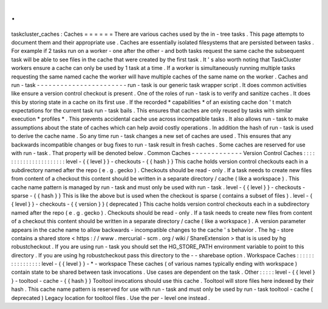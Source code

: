 .
.
taskcluster_caches
:
Caches
=
=
=
=
=
=
There
are
various
caches
used
by
the
in
-
tree
tasks
.
This
page
attempts
to
document
them
and
their
appropriate
use
.
Caches
are
essentially
isolated
filesystems
that
are
persisted
between
tasks
.
For
example
if
2
tasks
run
on
a
worker
-
one
after
the
other
-
and
both
tasks
request
the
same
cache
the
subsequent
task
will
be
able
to
see
files
in
the
cache
that
were
created
by
the
first
task
.
It
'
s
also
worth
noting
that
TaskCluster
workers
ensure
a
cache
can
only
be
used
by
1
task
at
a
time
.
If
a
worker
is
simultaneously
running
multiple
tasks
requesting
the
same
named
cache
the
worker
will
have
multiple
caches
of
the
same
name
on
the
worker
.
Caches
and
run
-
task
-
-
-
-
-
-
-
-
-
-
-
-
-
-
-
-
-
-
-
-
-
-
-
run
-
task
is
our
generic
task
wrapper
script
.
It
does
common
activities
like
ensure
a
version
control
checkout
is
present
.
One
of
the
roles
of
run
-
task
is
to
verify
and
sanitize
caches
.
It
does
this
by
storing
state
in
a
cache
on
its
first
use
.
If
the
recorded
*
capabilities
*
of
an
existing
cache
don
'
t
match
expectations
for
the
current
task
run
-
task
bails
.
This
ensures
that
caches
are
only
reused
by
tasks
with
similar
execution
*
profiles
*
.
This
prevents
accidental
cache
use
across
incompatible
tasks
.
It
also
allows
run
-
task
to
make
assumptions
about
the
state
of
caches
which
can
help
avoid
costly
operations
.
In
addition
the
hash
of
run
-
task
is
used
to
derive
the
cache
name
.
So
any
time
run
-
task
changes
a
new
set
of
caches
are
used
.
This
ensures
that
any
backwards
incompatible
changes
or
bug
fixes
to
run
-
task
result
in
fresh
caches
.
Some
caches
are
reserved
for
use
with
run
-
task
.
That
property
will
be
denoted
below
.
Common
Caches
-
-
-
-
-
-
-
-
-
-
-
-
-
Version
Control
Caches
:
:
:
:
:
:
:
:
:
:
:
:
:
:
:
:
:
:
:
:
:
:
level
-
{
{
level
}
}
-
checkouts
-
{
{
hash
}
}
This
cache
holds
version
control
checkouts
each
in
a
subdirectory
named
after
the
repo
(
e
.
g
.
gecko
)
.
Checkouts
should
be
read
-
only
.
If
a
task
needs
to
create
new
files
from
content
of
a
checkout
this
content
should
be
written
in
a
separate
directory
/
cache
(
like
a
workspace
)
.
This
cache
name
pattern
is
managed
by
run
-
task
and
must
only
be
used
with
run
-
task
.
level
-
{
{
level
}
}
-
checkouts
-
sparse
-
{
{
hash
}
}
This
is
like
the
above
but
is
used
when
the
checkout
is
sparse
(
contains
a
subset
of
files
)
.
level
-
{
{
level
}
}
-
checkouts
-
{
{
version
}
}
(
deprecated
)
This
cache
holds
version
control
checkouts
each
in
a
subdirectory
named
after
the
repo
(
e
.
g
.
gecko
)
.
Checkouts
should
be
read
-
only
.
If
a
task
needs
to
create
new
files
from
content
of
a
checkout
this
content
should
be
written
in
a
separate
directory
/
cache
(
like
a
workspace
)
.
A
version
parameter
appears
in
the
cache
name
to
allow
backwards
-
incompatible
changes
to
the
cache
'
s
behavior
.
The
hg
-
store
contains
a
shared
store
<
https
:
/
/
www
.
mercurial
-
scm
.
org
/
wiki
/
ShareExtension
>
that
is
is
used
by
hg
robustcheckout
.
If
you
are
using
run
-
task
you
should
set
the
HG_STORE_PATH
environment
variable
to
point
to
this
directory
.
If
you
are
using
hg
robustcheckout
pass
this
directory
to
the
-
-
sharebase
option
.
Workspace
Caches
:
:
:
:
:
:
:
:
:
:
:
:
:
:
:
:
level
-
{
{
level
}
}
-
*
-
workspace
These
caches
(
of
various
names
typically
ending
with
workspace
)
contain
state
to
be
shared
between
task
invocations
.
Use
cases
are
dependent
on
the
task
.
Other
:
:
:
:
:
level
-
{
{
level
}
}
-
tooltool
-
cache
-
{
{
hash
}
}
Tooltool
invocations
should
use
this
cache
.
Tooltool
will
store
files
here
indexed
by
their
hash
.
This
cache
name
pattern
is
reserved
for
use
with
run
-
task
and
must
only
be
used
by
run
-
task
tooltool
-
cache
(
deprecated
)
Legacy
location
for
tooltool
files
.
Use
the
per
-
level
one
instead
.
